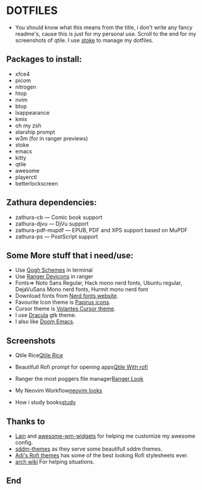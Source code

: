 #+TITLE Dotfiles
* DOTFILES
+ You should know what this means from the title, i don't write any fancy readme's, cause this is just for my personal use. Scroll to the end for my screenshots of qtile. I use [[https://www.gnu.org/software/stow/][stoke]] to manage my dotfiles.

** Packages to install:
      - xfce4
      - picom
      - nitrogen
      - htop
      - nvim
      - btop
      - lxappearance
      - kmix
      - oh my zsh
      - starship prompt
      - w3m (for in ranger previews)
      - stoke
      - emacs
      - kitty
      - qtile
      - awesome
      - playerctl
      - betterlockscreen

** Zathura dependencies:
      + zathura-cb — Comic book support
      + zathura-djvu — DjVu support
      + zathura-pdf-mupdf — EPUB, PDF and XPS support based on MuPDF
      + zathura-ps — PostScript support


** Some More stuff that i need/use:
+ Use [[https://gogh-co.github.io/Gogh/][Gogh Schemes]] in terminal
+ Use [[https://github.com/alexanderjeurissen/ranger_devicons][Ranger Devicons]] in ranger
+ Fonts=> Noto Sans Regular, Hack mono nerd fonts, Ubuntu regular, DejaVuSans Mono nerd fonts, Hurmit mono nerd font
+ Download fonts from [[https://www.nerdfonts.com/][Nerd fonts website]].
+ Favourite Icon theme is [[https://github.com/PapirusDevelopmentTeam/papirus-icon-theme][Papirus icons]].
+ Cursor theme is [[https://github.com/varlesh/volantes-cursors][Volantes Cursor theme]].
+ I use [[https://draculatheme.com/gtk][Dracula]] gtk theme.
+ I also like [[https://github.com/hlissner/doom-emacs][Doom Emacs]].

** Screenshots

+ Qtile Rice[[/screenies/qtile.png][Qtile Rice]]

+ Beautifull Rofi prompt for opening apps[[/screenies/rofi.png][Qtile With rofi]]

+ Ranger the most poggers file manager[[/screenies/ranger.png][Ranger Look]]

+ My Neovim Workflow[[/screenies/nvim.png][neovim looks]]

+ How i study books[[/screenies/study.png][study]]
** Thanks to
- [[https://github.com/lcpz/lain][Lain]] and [[https://github.com/streetturtle/awesome-wm-widgets][awesome-wm-widgets]] for helping me customize my awesome config.
- [[https://github.com/Rokin05/sddm-themes][sddm-themes]] as they serve some beautifull sddm themes.
- [[https://github.com/adi1090x/rofi][Adi's Rofi themes]] has some of the best looking Rofi stylesheets ever.
- [[https://wiki.archlinux.org/][arch wiki]] For helping situations.
** End
